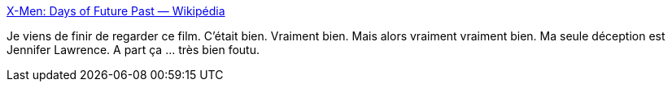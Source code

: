 :jbake-type: post
:jbake-status: published
:jbake-title: X-Men: Days of Future Past — Wikipédia
:jbake-tags: cinéma,fantastique,x-men,_mois_juil.,_année_2018
:jbake-date: 2018-07-11
:jbake-depth: ../
:jbake-uri: shaarli/1531332703000.adoc
:jbake-source: https://nicolas-delsaux.hd.free.fr/Shaarli?searchterm=https%3A%2F%2Ffr.wikipedia.org%2Fwiki%2FX-Men%253A_Days_of_Future_Past&searchtags=cin%C3%A9ma+fantastique+x-men+_mois_juil.+_ann%C3%A9e_2018
:jbake-style: shaarli

https://fr.wikipedia.org/wiki/X-Men%3A_Days_of_Future_Past[X-Men: Days of Future Past — Wikipédia]

Je viens de finir de regarder ce film. C'était bien. Vraiment bien. Mais alors vraiment vraiment bien. Ma seule déception est Jennifer Lawrence. A part ça ... très bien foutu.
